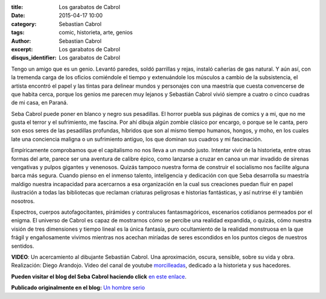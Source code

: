 :title: Los garabatos de Cabrol
:date: 2015-04-17 10:00
:category: Sebastian Cabrol
:tags: comic, historieta, arte, genios
:author: Sebastian Cabrol
:excerpt: Los garabatos de Cabrol
:disqus_identifier: Los garabatos de Cabrol

Tengo un amigo que es un genio. Levantó paredes, soldó parrillas y
rejas, instaló cañerías de gas natural. Y aún así, con la tremenda
carga de los oficios comiéndole el tiempo y extenuándole los músculos
a cambio de la subsistencia, el artista encontró el papel y las tintas
para delinear mundos y personajes con una maestría que cuesta
convencerse de que habita cerca, porque los genios me parecen muy
lejanos y Sebastián Cabrol vivió siempre a cuatro o cinco cuadras de
mi casa, en Paraná.


.. image:: https://farm6.staticflickr.com/5057/5389455750_2d0e6550fe_b.jpg
   :scale: 100%
   :width: 80%
   :align: center
   :alt: pesebre

Seba Cabrol puede poner en blanco y negro sus pesadillas. El horror
puebla sus páginas de comics y a mi, que no me gusta el terror y el
sufrimiento, me fascina. Por ahí dibuja algún zombie clásico por
encargo, o porque se le canta, pero son esos seres de las pesadillas
profundas, híbridos que son al mismo tiempo humanos, hongos, y moho,
en los cuales late una conciencia maligna o un sufrimiento antiguo,
los que dominan sus cuadros y mi fascinación.


.. image:: https://farm9.staticflickr.com/8459/8044900980_aee4524602_b.jpg
   :scale: 100%
   :width: 80%
   :align: center
   :alt: hibrido

Empíricamente comprobamos que el capitalismo no nos lleva a un mundo
justo. Intentar vivir de la historieta, entre otras formas del arte,
parece ser una aventura de calibre épico, como lanzarse a cruzar en
canoa un mar invadido de sirenas vengativas y pulpos gigantes y
venenosos. Quizás tampoco nuestra forma de construir el socialismo nos
facilite alguna barca más segura. Cuando pienso en el inmenso talento,
inteligencia y dedicación con que Seba desarrolla su maestría maldigo
nuestra incapacidad para acercarnos a esa organización en la cual sus
creaciones puedan fluir en papel ilustración a todas las bibliotecas
que reclaman criaturas peligrosas e historias fantásticas, y así
nutrirse él y también nosotros.


.. image:: https://farm4.staticflickr.com/3930/15422240992_2426488d75_b.jpg
   :scale: 100%
   :width: 80%
   :align: center
   :alt: borderland

Espectros, cuerpos autofagocitantes, pirámides y contraluces
fantasmagóricos, escenarios cotidianos permeados por el enigma. El
universo de Cabrol es capaz de mostrarnos cómo se percibe una realidad
expandida, o quizás, cómo nuestra visión de tres dimensiones y tiempo
lineal es la única fantasía, puro ocultamiento de la realidad
monstruosa en la que frágil y engañosamente vivimos mientras nos
acechan miríadas de seres escondidos en los puntos ciegos de nuestros
sentidos.

.. youtube:: vBkIqoCw8XA
            :height: 315
            :width: 560
            :align: center

**VIDEO**: Un acercamiento al dibujante Sebastián Cabrol. Una aproximación,
oscura, sensible, sobre su vida y obra. Realización: Diego Arandojo.
Video del canal de youtube `morcilleadas`_, dedicado a la historieta y
sus hacedores.

**Pueden visitar el blog del Seba Cabrol haciendo click** `en este
enlace`_.

**Publicado originalmente en el blog:** `Un hombre serio`_

.. _morcilleadas: https://www.youtube.com/user/morcilleadas
.. _en este enlace: http://cabrol-art.blogspot.com.ar/
.. _Un hombre serio: http://eldiegoefe.github.io/los-garabatos-de-cabrol.html
